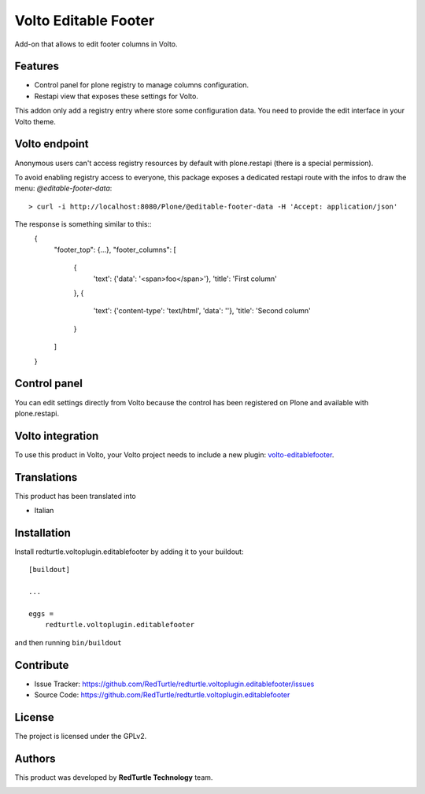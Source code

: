
=====================
Volto Editable Footer
=====================

Add-on that allows to edit footer columns in Volto.

Features
--------

- Control panel for plone registry to manage columns configuration.
- Restapi view that exposes these settings for Volto.

This addon only add a registry entry where store some configuration data. You need to provide
the edit interface in your Volto theme.

Volto endpoint
--------------

Anonymous users can't access registry resources by default with plone.restapi (there is a special permission).

To avoid enabling registry access to everyone, this package exposes a dedicated restapi route with the infos to draw the menu: *@editable-footer-data*::

    > curl -i http://localhost:8080/Plone/@editable-footer-data -H 'Accept: application/json'


The response is something similar to this::
    {
        "footer_top": {...},
        "footer_columns": [
            {
                'text': {'data': '<span>foo</span>'},
                'title': 'First column'
            },
            {
                'text': {'content-type': 'text/html', 'data': ''},
                'title': 'Second column'
            }
        ]
    }


Control panel
-------------

You can edit settings directly from Volto because the control has been registered on Plone and available with plone.restapi.


Volto integration
-----------------

To use this product in Volto, your Volto project needs to include a new plugin: volto-editablefooter_.

.. _volto-editablefooter: https://github.com/RedTurtle/volto-editablefooter


Translations
------------

This product has been translated into

- Italian


Installation
------------

Install redturtle.voltoplugin.editablefooter by adding it to your buildout::

    [buildout]

    ...

    eggs =
        redturtle.voltoplugin.editablefooter


and then running ``bin/buildout``


Contribute
----------

- Issue Tracker: https://github.com/RedTurtle/redturtle.voltoplugin.editablefooter/issues
- Source Code: https://github.com/RedTurtle/redturtle.voltoplugin.editablefooter


License
-------

The project is licensed under the GPLv2.

Authors
-------

This product was developed by **RedTurtle Technology** team.

.. image:: https://avatars1.githubusercontent.com/u/1087171?s=100&v=4
   :alt: RedTurtle Technology Site
   :target: http://www.redturtle.it/
